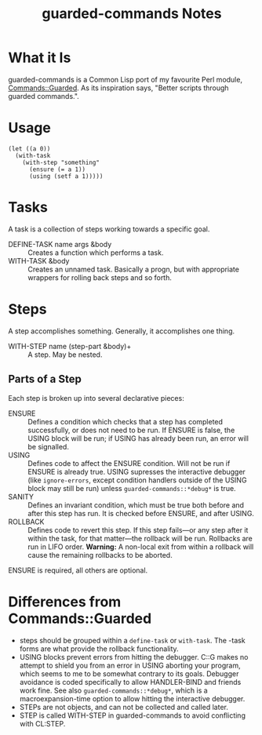 #+TITLE: guarded-commands Notes
* What it Is
guarded-commands is a Common Lisp port of my favourite Perl module,
[[http://search.cpan.org/~trey/Commands-Guarded/lib/Commands/Guarded.pm][Commands::Guarded]].  As its inspiration says, "Better scripts through guarded
commands.".
* Usage
: (let ((a 0))
:   (with-task
:     (with-step "something"
:       (ensure (= a 1))
:       (using (setf a 1)))))
* Tasks
A task is a collection of steps working towards a specific goal.
 * DEFINE-TASK name args &body :: Creates a function which performs a task.
 * WITH-TASK &body :: Creates an unnamed task.  Basically a progn, but with
                      appropriate wrappers for rolling back steps and so forth.
* Steps
A step accomplishes something.  Generally, it accomplishes one thing.
 * WITH-STEP name (step-part &body)+ :: A step.  May be nested.
** Parts of a Step
Each step is broken up into several declarative pieces:
 * ENSURE :: Defines a condition which checks that a step has completed
             successfully, or does not need to be run.  If ENSURE is false, the
             USING block will be run; if USING has already been run, an error
             will be signalled.
 * USING :: Defines code to affect the ENSURE condition.  Will not be run if
            ENSURE is already true.  USING supresses the interactive debugger
            (like =ignore-errors=, except condition handlers outside of the
            USING block may still be run) unless =guarded-commands::*debug*= is
            true.
 * SANITY :: Defines an invariant condition, which must be true both before and
             after this step has run.  It is checked before ENSURE, and after
             USING.
 * ROLLBACK :: Defines code to revert this step.  If this step fails—or any step
               after it within the task, for that matter—the rollback will be
               run.  Rollbacks are run in LIFO order.
               *Warning:* A non-local exit from within a rollback will cause the
               remaining rollbacks to be aborted.
ENSURE is required, all others are optional.
* Differences from Commands::Guarded
 * steps should be grouped within a =define-task= or =with-task=.  The -task
   forms are what provide the rollback functionality.
 * USING blocks prevent errors from hitting the debugger.  C::G makes no attempt
   to shield you from an error in USING aborting your program, which seems to me
   to be somewhat contrary to its goals.  Debugger avoidance is coded
   specifically to allow HANDLER-BIND and friends work fine.  See also
   =guarded-commands::*debug*=, which is a macroexpansion-time option to allow
   hitting the interactive debugger.
 * STEPs are not objects, and can not be collected and called later.
 * STEP is called WITH-STEP in guarded-commands to avoid conflicting with
   CL:STEP.
* Commands::Guarded Notes                                          :noexport:
Stuff in C::G:
 * step <name>
 * ensure <condition>
   The condition to determine whether the step needs to be
   performed, and if it successfully completed.
 * using <body>
   The code that performs the step.
 * sanity <condition>
   An invariant that should be true both before the step is
   executed (before ensure, actually), and after it completes.
 * rollback <body>
   Code to reset things if this step, or any subsequent step,
   fails.
 * clear-rollbacks ?
   Clears the list of rollbacks to be performed.  May not be
   neccessary, if we can group things with a macro or whatever.
Useful utilities provided by C::G:
 * fgrep <regexp> <file>
   Returns true if <file> has a line matching <regexp>.
 * readf / writef / appendf

** Examples
(step "create directory"
  (ensure (probe-file dir))
  (using (create-directory dir)))
=> something like =>
(flet ((#:ensure-132 () (probe-file dir)))
  (unless (#:ensure-132)
    (ignore-errors (create-directory dir)))
  (unless (#:ensure-132)
    (error "step ~a failed!" "create directory")))

(step "retarget symlink"
  (ensure (string= dest (read-symlink file))
  (using (create-symlink file dest))
  (rollback (create-symlink file orig-dest))))
